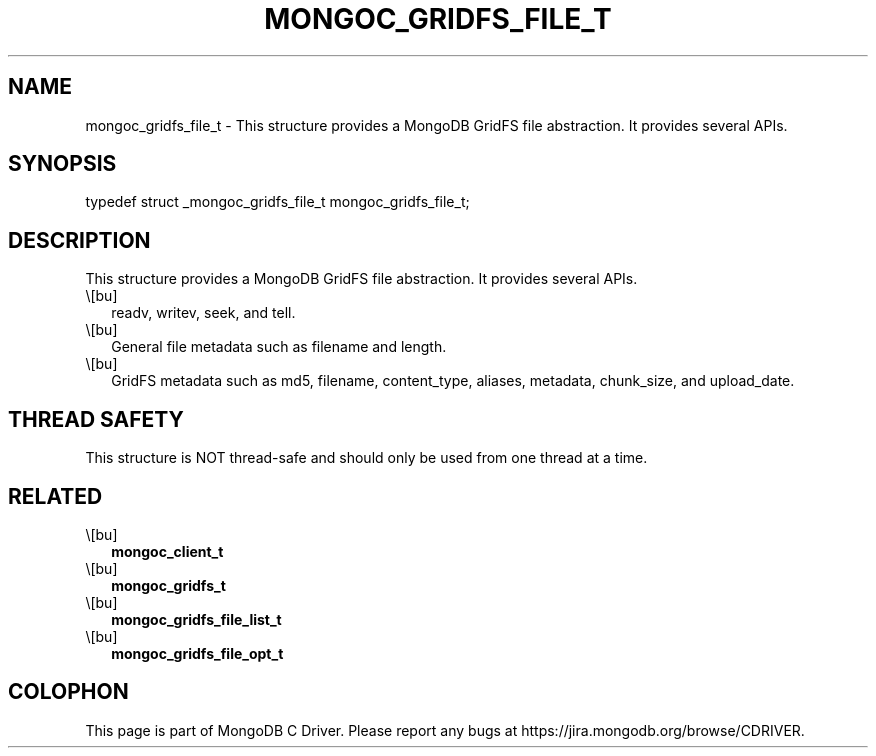 .\" This manpage is Copyright (C) 2016 MongoDB, Inc.
.\" 
.\" Permission is granted to copy, distribute and/or modify this document
.\" under the terms of the GNU Free Documentation License, Version 1.3
.\" or any later version published by the Free Software Foundation;
.\" with no Invariant Sections, no Front-Cover Texts, and no Back-Cover Texts.
.\" A copy of the license is included in the section entitled "GNU
.\" Free Documentation License".
.\" 
.TH "MONGOC_GRIDFS_FILE_T" "3" "2016\(hy03\(hy16" "MongoDB C Driver"
.SH NAME
mongoc_gridfs_file_t \- This structure provides a MongoDB GridFS file abstraction. It provides several APIs.
.SH "SYNOPSIS"

.nf
.nf
typedef struct _mongoc_gridfs_file_t mongoc_gridfs_file_t;
.fi
.fi

.SH "DESCRIPTION"

This structure provides a MongoDB GridFS file abstraction. It provides several APIs.

.IP \e[bu] 2
readv, writev, seek, and tell.
.IP \e[bu] 2
General file metadata such as filename and length.
.IP \e[bu] 2
GridFS metadata such as md5, filename, content_type, aliases, metadata, chunk_size, and upload_date.

.SH "THREAD SAFETY"

This structure is NOT thread\(hysafe and should only be used from one thread at a time.

.SH "RELATED"

.IP \e[bu] 2
.B mongoc_client_t
.IP \e[bu] 2
.B mongoc_gridfs_t
.IP \e[bu] 2
.B mongoc_gridfs_file_list_t
.IP \e[bu] 2
.B mongoc_gridfs_file_opt_t


.B
.SH COLOPHON
This page is part of MongoDB C Driver.
Please report any bugs at https://jira.mongodb.org/browse/CDRIVER.